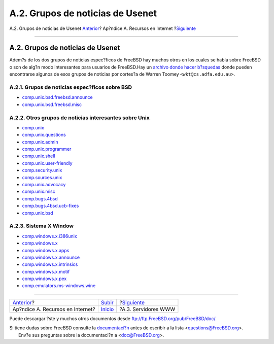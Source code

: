 =================================
A.2. Grupos de noticias de Usenet
=================================

.. raw:: html

   <div class="navheader">

A.2. Grupos de noticias de Usenet
`Anterior <eresources.html>`__?
Ap?ndice A. Recursos en Internet
?\ `Siguiente <eresources-web.html>`__

--------------

.. raw:: html

   </div>

.. raw:: html

   <div class="sect1">

.. raw:: html

   <div class="titlepage" xmlns="">

.. raw:: html

   <div>

.. raw:: html

   <div>

A.2. Grupos de noticias de Usenet
---------------------------------

.. raw:: html

   </div>

.. raw:: html

   </div>

.. raw:: html

   </div>

Adem?s de los dos grupos de noticias espec?ficos de FreeBSD hay muchos
otros en los cuales se habla sobre FreeBSD o son de alg?n modo
interesantes para usuarios de FreeBSD.Hay un `archivo donde hacer
b?squedas <http://minnie.tuhs.org/BSD-info/bsdnews_search.html>`__ donde
pueden encontrarse algunos de esos grupos de noticias por cortes?a de
Warren Toomey ``<wkt@cs.adfa.edu.au>``.

.. raw:: html

   <div class="sect2">

.. raw:: html

   <div class="titlepage" xmlns="">

.. raw:: html

   <div>

.. raw:: html

   <div>

A.2.1. Grupos de noticias espec?ficos sobre BSD
~~~~~~~~~~~~~~~~~~~~~~~~~~~~~~~~~~~~~~~~~~~~~~~

.. raw:: html

   </div>

.. raw:: html

   </div>

.. raw:: html

   </div>

.. raw:: html

   <div class="itemizedlist">

-  `comp.unix.bsd.freebsd.announce <news:comp.unix.bsd.freebsd.announce>`__

-  `comp.unix.bsd.freebsd.misc <news:comp.unix.bsd.freebsd.misc>`__

.. raw:: html

   </div>

.. raw:: html

   </div>

.. raw:: html

   <div class="sect2">

.. raw:: html

   <div class="titlepage" xmlns="">

.. raw:: html

   <div>

.. raw:: html

   <div>

A.2.2. Otros grupos de noticias interesantes sobre Unix
~~~~~~~~~~~~~~~~~~~~~~~~~~~~~~~~~~~~~~~~~~~~~~~~~~~~~~~

.. raw:: html

   </div>

.. raw:: html

   </div>

.. raw:: html

   </div>

.. raw:: html

   <div class="itemizedlist">

-  `comp.unix <news:comp.unix>`__

-  `comp.unix.questions <news:comp.unix.questions>`__

-  `comp.unix.admin <news:comp.unix.admin>`__

-  `comp.unix.programmer <news:comp.unix.programmer>`__

-  `comp.unix.shell <news:comp.unix.shell>`__

-  `comp.unix.user-friendly <news:comp.unix.user-friendly>`__

-  `comp.security.unix <news:comp.security.unix>`__

-  `comp.sources.unix <news:comp.sources.unix>`__

-  `comp.unix.advocacy <news:comp.unix.advocacy>`__

-  `comp.unix.misc <news:comp.unix.misc>`__

-  `comp.bugs.4bsd <news:comp.bugs.4bsd>`__

-  `comp.bugs.4bsd.ucb-fixes <news:comp.bugs.4bsd.ucb-fixes>`__

-  `comp.unix.bsd <news:comp.unix.bsd>`__

.. raw:: html

   </div>

.. raw:: html

   </div>

.. raw:: html

   <div class="sect2">

.. raw:: html

   <div class="titlepage" xmlns="">

.. raw:: html

   <div>

.. raw:: html

   <div>

A.2.3. Sistema X Window
~~~~~~~~~~~~~~~~~~~~~~~

.. raw:: html

   </div>

.. raw:: html

   </div>

.. raw:: html

   </div>

.. raw:: html

   <div class="itemizedlist">

-  `comp.windows.x.i386unix <news:comp.windows.x.i386unix>`__

-  `comp.windows.x <news:comp.windows.x>`__

-  `comp.windows.x.apps <news:comp.windows.x.apps>`__

-  `comp.windows.x.announce <news:comp.windows.x.announce>`__

-  `comp.windows.x.intrinsics <news:comp.windows.x.intrinsics>`__

-  `comp.windows.x.motif <news:comp.windows.x.motif>`__

-  `comp.windows.x.pex <news:comp.windows.x.pex>`__

-  `comp.emulators.ms-windows.wine <news:comp.emulators.ms-windows.wine>`__

.. raw:: html

   </div>

.. raw:: html

   </div>

.. raw:: html

   </div>

.. raw:: html

   <div class="navfooter">

--------------

+-------------------------------------+-------------------------------+------------------------------------------+
| `Anterior <eresources.html>`__?     | `Subir <eresources.html>`__   | ?\ `Siguiente <eresources-web.html>`__   |
+-------------------------------------+-------------------------------+------------------------------------------+
| Ap?ndice A. Recursos en Internet?   | `Inicio <index.html>`__       | ?A.3. Servidores WWW                     |
+-------------------------------------+-------------------------------+------------------------------------------+

.. raw:: html

   </div>

Puede descargar ?ste y muchos otros documentos desde
ftp://ftp.FreeBSD.org/pub/FreeBSD/doc/

| Si tiene dudas sobre FreeBSD consulte la
  `documentaci?n <http://www.FreeBSD.org/docs.html>`__ antes de escribir
  a la lista <questions@FreeBSD.org\ >.
|  Env?e sus preguntas sobre la documentaci?n a <doc@FreeBSD.org\ >.
